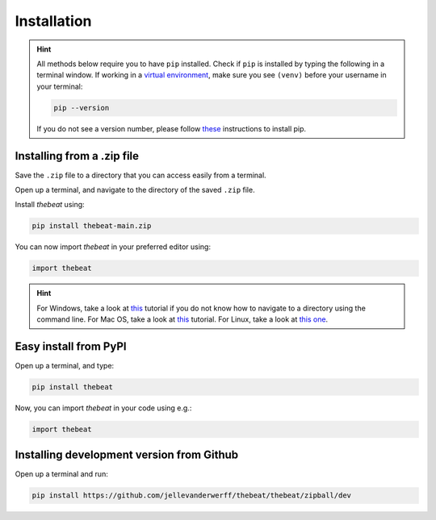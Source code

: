 ============
Installation
============

.. Hint::

    All methods below require you to have ``pip`` installed. Check if ``pip`` is installed by typing the following in a terminal window.
    If working in a `virtual environment <https://docs.python-guide.org/dev/virtualenvs/#lower-level-virtualenv>`_, make sure you see ``(venv)`` before your username in your terminal:

    .. code-block:: console

        pip --version


    If you do not see a version number, please follow `these <https://pip.pypa.io/en/stable/installation/>`_ instructions to install pip.



***************************
Installing from a .zip file
***************************

Save the ``.zip`` file to a directory that you can access easily from a terminal.

Open up a terminal, and navigate to the directory of the saved ``.zip`` file.

Install *thebeat* using:

.. code-block:: console

    pip install thebeat-main.zip


You can now import *thebeat* in your preferred editor using:

.. code-block:: python

    import thebeat


.. Hint::
    For Windows, take a look at `this <https://www.digitalcitizen.life/command-prompt-how-use-basic-commands/>`_ tutorial if you do not know how to navigate to a directory using the command line.
    For Mac OS, take a look at `this <https://www.macworld.com/article/221277/command-line-navigating-files-folders-mac-terminal.html>`_ tutorial.
    For Linux, take a look at `this one <https://www.cyberciti.biz/faq/how-to-change-directory-in-linux-terminal/>`_.




**********************
Easy install from PyPI
**********************

Open up a terminal, and type:

.. code-block:: console

    pip install thebeat

Now, you can import *thebeat* in your code using e.g.:

.. code-block:: python

    import thebeat


******************************************
Installing development version from Github
******************************************

Open up a terminal and run:

.. code-block:: console

    pip install https://github.com/jellevanderwerff/thebeat/thebeat/zipball/dev

